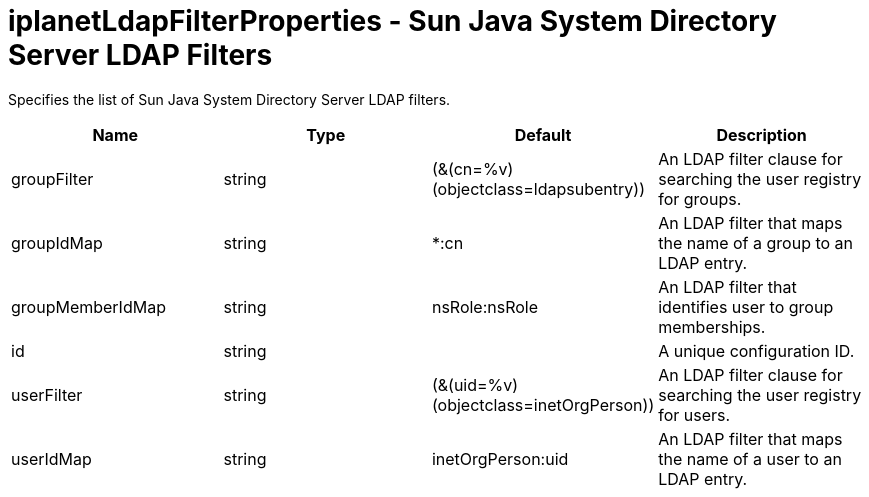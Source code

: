 :page-layout: config
= +iplanetLdapFilterProperties - Sun Java System Directory Server LDAP Filters+
:stylesheet: ../config.css
:linkcss: 
:nofooter: 

+Specifies the list of Sun Java System Directory Server LDAP filters.+

[cols="a,a,a,a",width="100%"]
|===
|Name|Type|Default|Description

|+groupFilter+

|string

|+(&(cn=%v)(objectclass=ldapsubentry))+

|+An LDAP filter clause for searching the user registry for groups.+

|+groupIdMap+

|string

|+*:cn+

|+An LDAP filter that maps the name of a group to an LDAP entry.+

|+groupMemberIdMap+

|string

|+nsRole:nsRole+

|+An LDAP filter that identifies user to group memberships.+

|+id+

|string

|

|+A unique configuration ID.+

|+userFilter+

|string

|+(&(uid=%v)(objectclass=inetOrgPerson))+

|+An LDAP filter clause for searching the user registry for users.+

|+userIdMap+

|string

|+inetOrgPerson:uid+

|+An LDAP filter that maps the name of a user to an LDAP entry.+
|===
